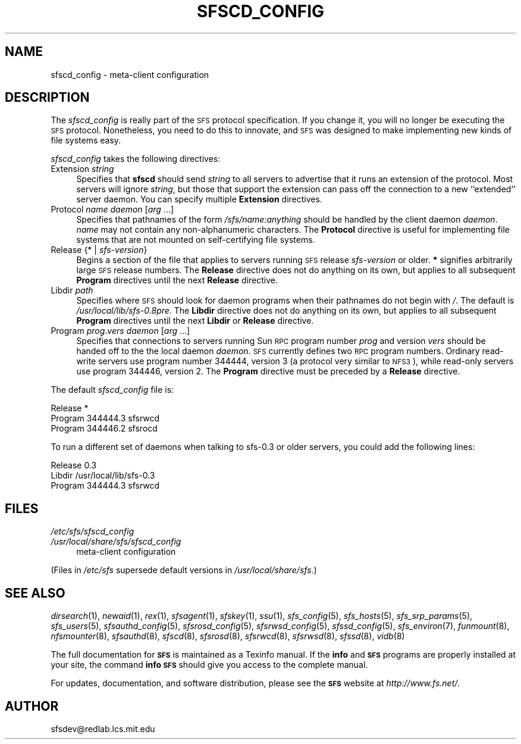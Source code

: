 .\" Automatically generated by Pod::Man v1.37, Pod::Parser v1.32
.\"
.\" Standard preamble:
.\" ========================================================================
.de Sh \" Subsection heading
.br
.if t .Sp
.ne 5
.PP
\fB\\$1\fR
.PP
..
.de Sp \" Vertical space (when we can't use .PP)
.if t .sp .5v
.if n .sp
..
.de Vb \" Begin verbatim text
.ft CW
.nf
.ne \\$1
..
.de Ve \" End verbatim text
.ft R
.fi
..
.\" Set up some character translations and predefined strings.  \*(-- will
.\" give an unbreakable dash, \*(PI will give pi, \*(L" will give a left
.\" double quote, and \*(R" will give a right double quote.  \*(C+ will
.\" give a nicer C++.  Capital omega is used to do unbreakable dashes and
.\" therefore won't be available.  \*(C` and \*(C' expand to `' in nroff,
.\" nothing in troff, for use with C<>.
.tr \(*W-
.ds C+ C\v'-.1v'\h'-1p'\s-2+\h'-1p'+\s0\v'.1v'\h'-1p'
.ie n \{\
.    ds -- \(*W-
.    ds PI pi
.    if (\n(.H=4u)&(1m=24u) .ds -- \(*W\h'-12u'\(*W\h'-12u'-\" diablo 10 pitch
.    if (\n(.H=4u)&(1m=20u) .ds -- \(*W\h'-12u'\(*W\h'-8u'-\"  diablo 12 pitch
.    ds L" ""
.    ds R" ""
.    ds C` ""
.    ds C' ""
'br\}
.el\{\
.    ds -- \|\(em\|
.    ds PI \(*p
.    ds L" ``
.    ds R" ''
'br\}
.\"
.\" If the F register is turned on, we'll generate index entries on stderr for
.\" titles (.TH), headers (.SH), subsections (.Sh), items (.Ip), and index
.\" entries marked with X<> in POD.  Of course, you'll have to process the
.\" output yourself in some meaningful fashion.
.if \nF \{\
.    de IX
.    tm Index:\\$1\t\\n%\t"\\$2"
..
.    nr % 0
.    rr F
.\}
.\"
.\" For nroff, turn off justification.  Always turn off hyphenation; it makes
.\" way too many mistakes in technical documents.
.hy 0
.if n .na
.\"
.\" Accent mark definitions (@(#)ms.acc 1.5 88/02/08 SMI; from UCB 4.2).
.\" Fear.  Run.  Save yourself.  No user-serviceable parts.
.    \" fudge factors for nroff and troff
.if n \{\
.    ds #H 0
.    ds #V .8m
.    ds #F .3m
.    ds #[ \f1
.    ds #] \fP
.\}
.if t \{\
.    ds #H ((1u-(\\\\n(.fu%2u))*.13m)
.    ds #V .6m
.    ds #F 0
.    ds #[ \&
.    ds #] \&
.\}
.    \" simple accents for nroff and troff
.if n \{\
.    ds ' \&
.    ds ` \&
.    ds ^ \&
.    ds , \&
.    ds ~ ~
.    ds /
.\}
.if t \{\
.    ds ' \\k:\h'-(\\n(.wu*8/10-\*(#H)'\'\h"|\\n:u"
.    ds ` \\k:\h'-(\\n(.wu*8/10-\*(#H)'\`\h'|\\n:u'
.    ds ^ \\k:\h'-(\\n(.wu*10/11-\*(#H)'^\h'|\\n:u'
.    ds , \\k:\h'-(\\n(.wu*8/10)',\h'|\\n:u'
.    ds ~ \\k:\h'-(\\n(.wu-\*(#H-.1m)'~\h'|\\n:u'
.    ds / \\k:\h'-(\\n(.wu*8/10-\*(#H)'\z\(sl\h'|\\n:u'
.\}
.    \" troff and (daisy-wheel) nroff accents
.ds : \\k:\h'-(\\n(.wu*8/10-\*(#H+.1m+\*(#F)'\v'-\*(#V'\z.\h'.2m+\*(#F'.\h'|\\n:u'\v'\*(#V'
.ds 8 \h'\*(#H'\(*b\h'-\*(#H'
.ds o \\k:\h'-(\\n(.wu+\w'\(de'u-\*(#H)/2u'\v'-.3n'\*(#[\z\(de\v'.3n'\h'|\\n:u'\*(#]
.ds d- \h'\*(#H'\(pd\h'-\w'~'u'\v'-.25m'\f2\(hy\fP\v'.25m'\h'-\*(#H'
.ds D- D\\k:\h'-\w'D'u'\v'-.11m'\z\(hy\v'.11m'\h'|\\n:u'
.ds th \*(#[\v'.3m'\s+1I\s-1\v'-.3m'\h'-(\w'I'u*2/3)'\s-1o\s+1\*(#]
.ds Th \*(#[\s+2I\s-2\h'-\w'I'u*3/5'\v'-.3m'o\v'.3m'\*(#]
.ds ae a\h'-(\w'a'u*4/10)'e
.ds Ae A\h'-(\w'A'u*4/10)'E
.    \" corrections for vroff
.if v .ds ~ \\k:\h'-(\\n(.wu*9/10-\*(#H)'\s-2\u~\d\s+2\h'|\\n:u'
.if v .ds ^ \\k:\h'-(\\n(.wu*10/11-\*(#H)'\v'-.4m'^\v'.4m'\h'|\\n:u'
.    \" for low resolution devices (crt and lpr)
.if \n(.H>23 .if \n(.V>19 \
\{\
.    ds : e
.    ds 8 ss
.    ds o a
.    ds d- d\h'-1'\(ga
.    ds D- D\h'-1'\(hy
.    ds th \o'bp'
.    ds Th \o'LP'
.    ds ae ae
.    ds Ae AE
.\}
.rm #[ #] #H #V #F C
.\" ========================================================================
.\"
.IX Title "SFSCD_CONFIG 5"
.TH SFSCD_CONFIG 5 "2006-07-20" "SFS 0.8pre" "SFS 0.8pre"
.SH "NAME"
sfscd_config \- meta\-client configuration
.SH "DESCRIPTION"
.IX Header "DESCRIPTION"
The \fIsfscd_config\fR is really part of the \s-1SFS\s0 protocol
specification.  If you change it, you will no longer be executing the
\&\s-1SFS\s0 protocol.  Nonetheless, you need to do this to innovate, and \s-1SFS\s0 was
designed to make implementing new kinds of file systems easy.
.PP
\&\fIsfscd_config\fR takes the following directives:
.IP "Extension \fIstring\fR" 4
.IX Item "Extension string"
Specifies that \fBsfscd\fR should send \fIstring\fR to all servers
to advertise that it runs an extension of the protocol.  Most servers
will ignore \fIstring\fR, but those that support the extension can
pass off the connection to a new ``extended'' server daemon.  You can
specify multiple \fBExtension\fR directives.
.IP "Protocol \fIname\fR \fIdaemon\fR [\fIarg\fR ...]" 4
.IX Item "Protocol name daemon [arg ...]"
Specifies that pathnames of the form
\&\fI/sfs/\fR\fIname\fR\fI:\fR\fIanything\fR should be handled by the
client daemon \fIdaemon\fR.  \fIname\fR may not contain any
non-alphanumeric characters.  The \fBProtocol\fR directive is useful
for implementing file systems that are not mounted on self-certifying
file systems.
.IP "Release {* | \fIsfs-version\fR}" 4
.IX Item "Release {* | sfs-version}"
Begins a section of the file that applies to servers running \s-1SFS\s0 release
\&\fIsfs-version\fR or older.  \fB*\fR signifies arbitrarily large \s-1SFS\s0
release numbers.  The \fBRelease\fR directive does not do anything on
its own, but applies to all subsequent \fBProgram\fR directives until
the next \fBRelease\fR directive.
.IP "Libdir \fIpath\fR" 4
.IX Item "Libdir path"
Specifies where \s-1SFS\s0 should look for daemon programs when their
pathnames do not begin with \fI/\fR.  The default is
\&\fI/usr/local/lib/sfs\-0.8pre\fR.  The \fBLibdir\fR
directive does not do anything on its own, but applies to all
subsequent \fBProgram\fR directives until the next \fBLibdir\fR or
\&\fBRelease\fR directive.
.IP "Program \fIprog\fR.\fIvers\fR \fIdaemon\fR [\fIarg\fR ...]" 4
.IX Item "Program prog.vers daemon [arg ...]"
Specifies that connections to servers running Sun \s-1RPC\s0 program number
\&\fIprog\fR and version \fIvers\fR should be handed off to the the local
daemon \fIdaemon\fR.  \s-1SFS\s0 currently defines two \s-1RPC\s0 program numbers.
Ordinary read-write servers use program number 344444, version 3 (a
protocol very similar to \s-1NFS3\s0), while read-only servers use program
344446, version 2.  The
\&\fBProgram\fR directive must be preceded by a \fBRelease\fR directive.
.PP
The default \fIsfscd_config\fR file is:
.PP
.Vb 3
\&  Release *
\&    Program 344444.3 sfsrwcd
\&    Program 344446.2 sfsrocd
.Ve
.PP
To run a different set of daemons when talking to sfs\-0.3 or older
servers, you could add the following lines:
.PP
.Vb 3
\&  Release 0.3
\&    Libdir /usr/local/lib/sfs\-0.3
\&    Program 344444.3 sfsrwcd
.Ve
.SH "FILES"
.IX Header "FILES"
.IP "\fI/etc/sfs/sfscd_config\fR" 4
.IX Item "/etc/sfs/sfscd_config"
.PD 0
.IP "\fI/usr/local/share/sfs/sfscd_config\fR" 4
.IX Item "/usr/local/share/sfs/sfscd_config"
.PD
meta-client configuration
.PP
(Files in \fI/etc/sfs\fR supersede default versions in \fI/usr/local/share/sfs\fR.)
.SH "SEE ALSO"
.IX Header "SEE ALSO"
\&\fIdirsearch\fR\|(1), \fInewaid\fR\|(1), \fIrex\fR\|(1), \fIsfsagent\fR\|(1), \fIsfskey\fR\|(1), \fIssu\fR\|(1), \fIsfs_config\fR\|(5), \fIsfs_hosts\fR\|(5), \fIsfs_srp_params\fR\|(5), \fIsfs_users\fR\|(5), \fIsfsauthd_config\fR\|(5), \fIsfsrosd_config\fR\|(5), \fIsfsrwsd_config\fR\|(5), \fIsfssd_config\fR\|(5), \fIsfs_environ\fR\|(7), \fIfunmount\fR\|(8), \fInfsmounter\fR\|(8), \fIsfsauthd\fR\|(8), \fIsfscd\fR\|(8), \fIsfsrosd\fR\|(8), \fIsfsrwcd\fR\|(8), \fIsfsrwsd\fR\|(8), \fIsfssd\fR\|(8), \fIvidb\fR\|(8)
.PP
The full documentation for \fB\s-1SFS\s0\fR is maintained as a Texinfo
manual.  If the \fBinfo\fR and \fB\s-1SFS\s0\fR programs are properly installed
at your site, the command \fBinfo \s-1SFS\s0\fR
should give you access to the complete manual.
.PP
For updates, documentation, and software distribution, please
see the \fB\s-1SFS\s0\fR website at \fIhttp://www.fs.net/\fR.
.SH "AUTHOR"
.IX Header "AUTHOR"
sfsdev@redlab.lcs.mit.edu
